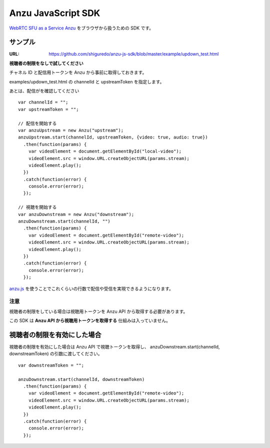 ###################
Anzu JavaScript SDK
###################

`WebRTC SFU as a Service Anzu <https://anzu.shiguredo.jp>`_ をブラウザから扱うための SDK です。


サンプル
========

:URL: https://github.com/shiguredo/anzu-js-sdk/blob/master/example/updown_test.html

**視聴者の制限をなしで試してください**

チャネル ID と配信用トークンを Anzu から事前に取得しておきます。

examples/updown_test.html の channelId と upstreamToken を指定します。

あとは、配信がを確認してください

::

    var channelId = "";
    var upstreamToken = "";

    // 配信を開始する
    var anzuUpstream = new Anzu("upstream");
    anzuUpstream.start(channelId, upstreamToken, {video: true, audio: true})
      .then(function(params) {
        var videoElement = document.getElementById("local-video");
        videoElement.src = window.URL.createObjectURL(params.stream);
        videoElement.play();
      })
      .catch(function(error) {
        console.error(error);
      });

    // 視聴を開始する
    var anzuDownstream = new Anzu("downstream");
    anzuDownstream.start(channelId, "")
      .then(function(params) {
        var videoElement = document.getElementById("remote-video");
        videoElement.src = window.URL.createObjectURL(params.stream);
        videoElement.play();
      })
      .catch(function(error) {
        console.error(error);
      });

`anzu.js <https://github.com/shiguredo/anzu-js-sdk/blob/develop/dist/anzu.js>`_ を使うことでこれくらいの行数で配信や受信を実現できるようになります。

注意
----

視聴者の制限をしている場合は視聴用トークンを Anzu API から取得する必要があります。

この SDK は **Anzu API から視聴用トークンを取得する** 仕組みは入っていません。


視聴者の制限を有効にした場合
============================

視聴者の制限を有効にした場合は Anzu API で視聴トークンを取得し、
anzuDownstream.start(channelId, downstreamToken) の引数に渡してください。

::

  var downstreamToken = "";

  anzuDownstream.start(channelId, downstreamToken)
    .then(function(params) {
      var videoElement = document.getElementById("remote-video");
      videoElement.src = window.URL.createObjectURL(params.stream);
      videoElement.play();
    })
    .catch(function(error) {
      console.error(error);
    });

